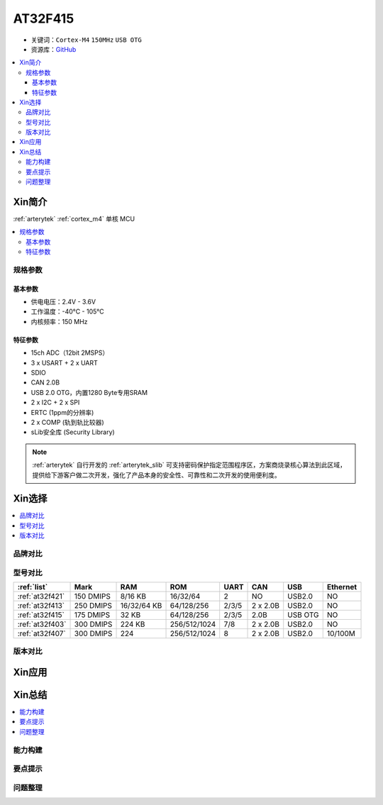 
.. _at32f415:

AT32F415
===============

* 关键词：``Cortex-M4`` ``150MHz`` ``USB OTG``
* 资源库：`GitHub <https://github.com/SoCXin/AT32F415>`_

.. contents::
    :local:

Xin简介
-----------

:ref:`arterytek` :ref:`cortex_m4` 单核 MCU

.. contents::
    :local:

规格参数
~~~~~~~~~~~

基本参数
^^^^^^^^^^^

* 供电电压：2.4V - 3.6V
* 工作温度：-40°C - 105°C
* 内核频率：150 MHz

特征参数
^^^^^^^^^^^

* 15ch ADC（12bit 2MSPS）
* 3 x USART + 2 x UART
* SDIO
* CAN 2.0B
* USB 2.0 OTG，内置1280 Byte专用SRAM
* 2 x I2C + 2 x SPI
* ERTC (1ppm的分辨率)
* 2 x COMP (轨到轨比较器)
* sLib安全库 (Security Library)

.. note::
    :ref:`arterytek` 自行开发的 :ref:`arterytek_slib` 可支持密码保护指定范围程序区，方案商烧录核心算法到此区域，提供给下游客户做二次开发，强化了产品本身的安全性、可靠性和二次开发的使用便利度。


Xin选择
-----------

.. contents::
    :local:

品牌对比
~~~~~~~~~

型号对比
~~~~~~~~~

.. list-table::
    :header-rows:  1

    * - :ref:`list`
      - Mark
      - RAM
      - ROM
      - UART
      - CAN
      - USB
      - Ethernet
    * - :ref:`at32f421`
      - 150 DMIPS
      - 8/16 KB
      - 16/32/64
      - 2
      - NO
      - USB2.0
      - NO
    * - :ref:`at32f413`
      - 250 DMIPS
      - 16/32/64 KB
      - 64/128/256
      - 2/3/5
      - 2 x 2.0B
      - USB2.0
      - NO
    * - :ref:`at32f415`
      - 175 DMIPS
      - 32 KB
      - 64/128/256
      - 2/3/5
      - 2.0B
      - USB OTG
      - NO
    * - :ref:`at32f403`
      - 300 DMIPS
      - 224 KB
      - 256/512/1024
      - 7/8
      - 2 x 2.0B
      - USB2.0
      - NO
    * - :ref:`at32f407`
      - 300 DMIPS
      - 224
      - 256/512/1024
      - 8
      - 2 x 2.0B
      - USB2.0
      - 10/100M


版本对比
~~~~~~~~~

Xin应用
-----------




Xin总结
--------------

.. contents::
    :local:


能力构建
~~~~~~~~~~~~~

要点提示
~~~~~~~~~~~~~

问题整理
~~~~~~~~~~~~~

